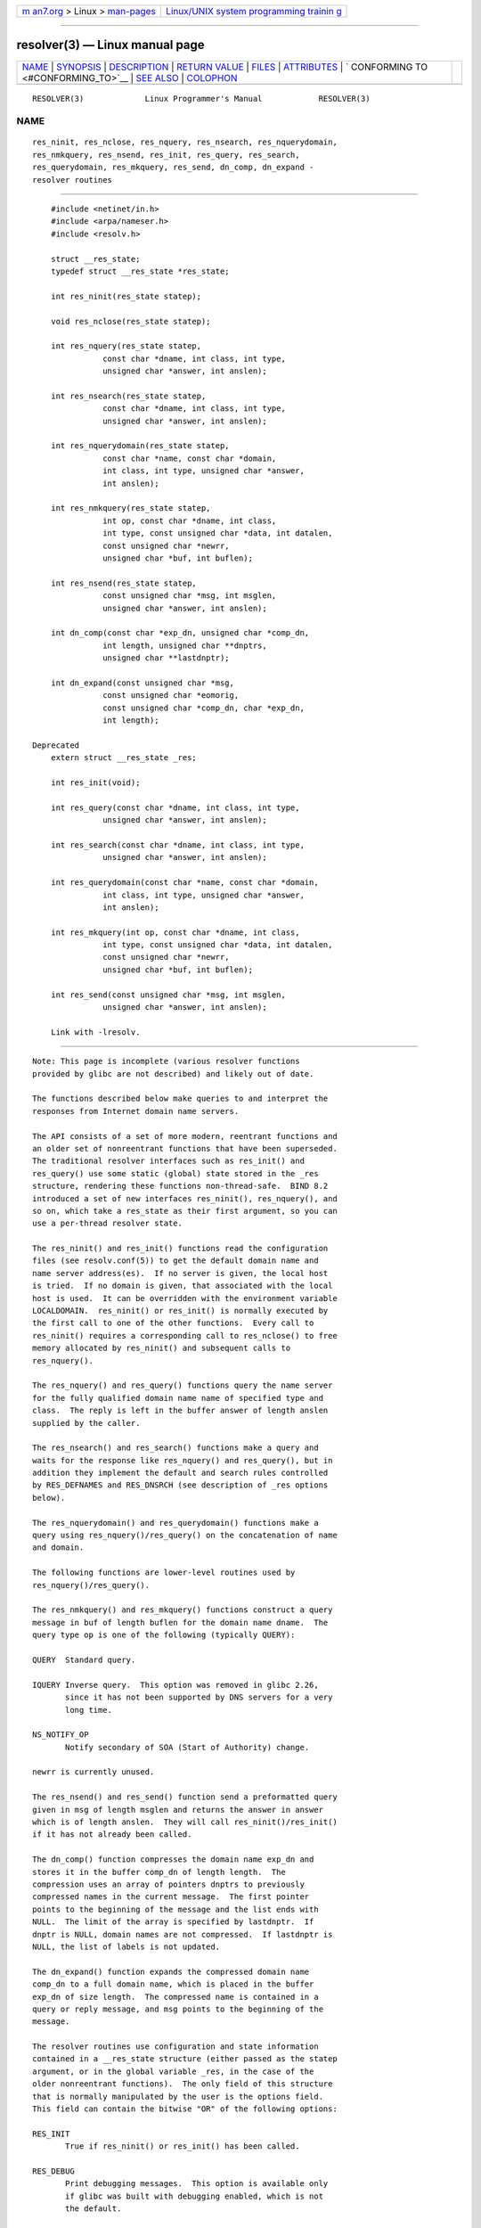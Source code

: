 .. container:: page-top

.. container:: nav-bar

   +----------------------------------+----------------------------------+
   | `m                               | `Linux/UNIX system programming   |
   | an7.org <../../../index.html>`__ | trainin                          |
   | > Linux >                        | g <http://man7.org/training/>`__ |
   | `man-pages <../index.html>`__    |                                  |
   +----------------------------------+----------------------------------+

--------------

resolver(3) — Linux manual page
===============================

+-----------------------------------+-----------------------------------+
| `NAME <#NAME>`__ \|               |                                   |
| `SYNOPSIS <#SYNOPSIS>`__ \|       |                                   |
| `DESCRIPTION <#DESCRIPTION>`__ \| |                                   |
| `RETURN VALUE <#RETURN_VALUE>`__  |                                   |
| \| `FILES <#FILES>`__ \|          |                                   |
| `ATTRIBUTES <#ATTRIBUTES>`__ \|   |                                   |
| `                                 |                                   |
| CONFORMING TO <#CONFORMING_TO>`__ |                                   |
| \| `SEE ALSO <#SEE_ALSO>`__ \|    |                                   |
| `COLOPHON <#COLOPHON>`__          |                                   |
+-----------------------------------+-----------------------------------+
| .. container:: man-search-box     |                                   |
+-----------------------------------+-----------------------------------+

::

   RESOLVER(3)             Linux Programmer's Manual            RESOLVER(3)

NAME
-------------------------------------------------

::

          res_ninit, res_nclose, res_nquery, res_nsearch, res_nquerydomain,
          res_nmkquery, res_nsend, res_init, res_query, res_search,
          res_querydomain, res_mkquery, res_send, dn_comp, dn_expand -
          resolver routines


---------------------------------------------------------

::

          #include <netinet/in.h>
          #include <arpa/nameser.h>
          #include <resolv.h>

          struct __res_state;
          typedef struct __res_state *res_state;

          int res_ninit(res_state statep);

          void res_nclose(res_state statep);

          int res_nquery(res_state statep,
                     const char *dname, int class, int type,
                     unsigned char *answer, int anslen);

          int res_nsearch(res_state statep,
                     const char *dname, int class, int type,
                     unsigned char *answer, int anslen);

          int res_nquerydomain(res_state statep,
                     const char *name, const char *domain,
                     int class, int type, unsigned char *answer,
                     int anslen);

          int res_nmkquery(res_state statep,
                     int op, const char *dname, int class,
                     int type, const unsigned char *data, int datalen,
                     const unsigned char *newrr,
                     unsigned char *buf, int buflen);

          int res_nsend(res_state statep,
                     const unsigned char *msg, int msglen,
                     unsigned char *answer, int anslen);

          int dn_comp(const char *exp_dn, unsigned char *comp_dn,
                     int length, unsigned char **dnptrs,
                     unsigned char **lastdnptr);

          int dn_expand(const unsigned char *msg,
                     const unsigned char *eomorig,
                     const unsigned char *comp_dn, char *exp_dn,
                     int length);

      Deprecated
          extern struct __res_state _res;

          int res_init(void);

          int res_query(const char *dname, int class, int type,
                     unsigned char *answer, int anslen);

          int res_search(const char *dname, int class, int type,
                     unsigned char *answer, int anslen);

          int res_querydomain(const char *name, const char *domain,
                     int class, int type, unsigned char *answer,
                     int anslen);

          int res_mkquery(int op, const char *dname, int class,
                     int type, const unsigned char *data, int datalen,
                     const unsigned char *newrr,
                     unsigned char *buf, int buflen);

          int res_send(const unsigned char *msg, int msglen,
                     unsigned char *answer, int anslen);

          Link with -lresolv.


---------------------------------------------------------------

::

          Note: This page is incomplete (various resolver functions
          provided by glibc are not described) and likely out of date.

          The functions described below make queries to and interpret the
          responses from Internet domain name servers.

          The API consists of a set of more modern, reentrant functions and
          an older set of nonreentrant functions that have been superseded.
          The traditional resolver interfaces such as res_init() and
          res_query() use some static (global) state stored in the _res
          structure, rendering these functions non-thread-safe.  BIND 8.2
          introduced a set of new interfaces res_ninit(), res_nquery(), and
          so on, which take a res_state as their first argument, so you can
          use a per-thread resolver state.

          The res_ninit() and res_init() functions read the configuration
          files (see resolv.conf(5)) to get the default domain name and
          name server address(es).  If no server is given, the local host
          is tried.  If no domain is given, that associated with the local
          host is used.  It can be overridden with the environment variable
          LOCALDOMAIN.  res_ninit() or res_init() is normally executed by
          the first call to one of the other functions.  Every call to
          res_ninit() requires a corresponding call to res_nclose() to free
          memory allocated by res_ninit() and subsequent calls to
          res_nquery().

          The res_nquery() and res_query() functions query the name server
          for the fully qualified domain name name of specified type and
          class.  The reply is left in the buffer answer of length anslen
          supplied by the caller.

          The res_nsearch() and res_search() functions make a query and
          waits for the response like res_nquery() and res_query(), but in
          addition they implement the default and search rules controlled
          by RES_DEFNAMES and RES_DNSRCH (see description of _res options
          below).

          The res_nquerydomain() and res_querydomain() functions make a
          query using res_nquery()/res_query() on the concatenation of name
          and domain.

          The following functions are lower-level routines used by
          res_nquery()/res_query().

          The res_nmkquery() and res_mkquery() functions construct a query
          message in buf of length buflen for the domain name dname.  The
          query type op is one of the following (typically QUERY):

          QUERY  Standard query.

          IQUERY Inverse query.  This option was removed in glibc 2.26,
                 since it has not been supported by DNS servers for a very
                 long time.

          NS_NOTIFY_OP
                 Notify secondary of SOA (Start of Authority) change.

          newrr is currently unused.

          The res_nsend() and res_send() function send a preformatted query
          given in msg of length msglen and returns the answer in answer
          which is of length anslen.  They will call res_ninit()/res_init()
          if it has not already been called.

          The dn_comp() function compresses the domain name exp_dn and
          stores it in the buffer comp_dn of length length.  The
          compression uses an array of pointers dnptrs to previously
          compressed names in the current message.  The first pointer
          points to the beginning of the message and the list ends with
          NULL.  The limit of the array is specified by lastdnptr.  If
          dnptr is NULL, domain names are not compressed.  If lastdnptr is
          NULL, the list of labels is not updated.

          The dn_expand() function expands the compressed domain name
          comp_dn to a full domain name, which is placed in the buffer
          exp_dn of size length.  The compressed name is contained in a
          query or reply message, and msg points to the beginning of the
          message.

          The resolver routines use configuration and state information
          contained in a __res_state structure (either passed as the statep
          argument, or in the global variable _res, in the case of the
          older nonreentrant functions).  The only field of this structure
          that is normally manipulated by the user is the options field.
          This field can contain the bitwise "OR" of the following options:

          RES_INIT
                 True if res_ninit() or res_init() has been called.

          RES_DEBUG
                 Print debugging messages.  This option is available only
                 if glibc was built with debugging enabled, which is not
                 the default.

          RES_AAONLY (unimplemented; deprecated in glibc 2.25)
                 Accept authoritative answers only.  res_send() continues
                 until it finds an authoritative answer or returns an
                 error.  This option was present but unimplemented in glibc
                 until version 2.24; since glibc 2.25, it is deprecated,
                 and its usage produces a warning.

          RES_USEVC
                 Use TCP connections for queries rather than UDP datagrams.

          RES_PRIMARY (unimplemented; deprecated in glibc 2.25)
                 Query primary domain name server only.  This option was
                 present but unimplemented in glibc until version 2.24;
                 since glibc 2.25, it is deprecated, and its usage produces
                 a warning.

          RES_IGNTC
                 Ignore truncation errors.  Don't retry with TCP.

          RES_RECURSE
                 Set the recursion desired bit in queries.  Recursion is
                 carried out by the domain name server, not by res_send().
                 [Enabled by default].

          RES_DEFNAMES
                 If set, res_search() will append the default domain name
                 to single component names—that is, those that do not
                 contain a dot.  [Enabled by default].

          RES_STAYOPEN
                 Used with RES_USEVC to keep the TCP connection open
                 between queries.

          RES_DNSRCH
                 If set, res_search() will search for hostnames in the
                 current domain and in parent domains.  This option is used
                 by gethostbyname(3).  [Enabled by default].

          RES_INSECURE1
                 Accept a response from a wrong server.  This can be used
                 to detect potential security hazards, but you need to
                 compile glibc with debugging enabled and use RES_DEBUG
                 option (for debug purpose only).

          RES_INSECURE2
                 Accept a response which contains a wrong query.  This can
                 be used to detect potential security hazards, but you need
                 to compile glibc with debugging enabled and use RES_DEBUG
                 option (for debug purpose only).

          RES_NOALIASES
                 Disable usage of HOSTALIASES environment variable.

          RES_USE_INET6
                 Try an AAAA query before an A query inside the
                 gethostbyname(3) function, and map IPv4 responses in IPv6
                 "tunneled form" if no AAAA records are found but an A
                 record set exists.  Since glibc 2.25, this option is
                 deprecated, and its usage produces a warning; applications
                 should use getaddrinfo(3), rather than gethostbyname(3).

          RES_ROTATE
                 Causes round-robin selection of name servers from among
                 those listed.  This has the effect of spreading the query
                 load among all listed servers, rather than having all
                 clients try the first listed server first every time.

          RES_NOCHECKNAME (unimplemented; deprecated in glibc 2.25)
                 Disable the modern BIND checking of incoming hostnames and
                 mail names for invalid characters such as underscore (_),
                 non-ASCII, or control characters.  This option was present
                 in glibc until version 2.24; since glibc 2.25, it is
                 deprecated, and its usage produces a warning.

          RES_KEEPTSIG (unimplemented; deprecated in glibc 2.25)
                 Do not strip TSIG records.  This option was present but
                 unimplemented in glibc until version 2.24; since glibc
                 2.25, it is deprecated, and its usage produces a warning.

          RES_BLAST (unimplemented; deprecated in glibc 2.25)
                 Send each query simultaneously and recursively to all
                 servers.  This option was present but unimplemented in
                 glibc until version 2.24; since glibc 2.25, it is
                 deprecated, and its usage produces a warning.

          RES_USEBSTRING (glibc 2.3.4 to 2.24)
                 Make reverse IPv6 lookups using the bit-label format
                 described in RFC 2673; if this option is not set (which is
                 the default), then nibble format is used.  This option was
                 removed in glibc 2.25, since it relied on a backward-
                 incompatible DNS extension that was never deployed on the
                 Internet.

          RES_NOIP6DOTINT (glibc 2.24 and earlier)
                 Use ip6.arpa zone in IPv6 reverse lookup instead of
                 ip6.int, which is deprecated since glibc 2.3.4.  This
                 option is present in glibc up to and including version
                 2.24, where it is enabled by default.  In glibc 2.25, this
                 option was removed.

          RES_USE_EDNS0 (since glibc 2.6)
                 Enables support for the DNS extensions (EDNS0) described
                 in RFC 2671.

          RES_SNGLKUP (since glibc 2.10)
                 By default, glibc performs IPv4 and IPv6 lookups in
                 parallel since version 2.9.  Some appliance DNS servers
                 cannot handle these queries properly and make the requests
                 time out.  This option disables the behavior and makes
                 glibc perform the IPv6 and IPv4 requests sequentially (at
                 the cost of some slowdown of the resolving process).

          RES_SNGLKUPREOP
                 When RES_SNGLKUP option is enabled, opens a new socket for
                 the each request.

          RES_USE_DNSSEC
                 Use DNSSEC with OK bit in OPT record.  This option implies
                 RES_USE_EDNS0.

          RES_NOTLDQUERY
                 Do not look up unqualified name as a top-level domain
                 (TLD).

          RES_DEFAULT
                 Default option which implies: RES_RECURSE, RES_DEFNAMES,
                 RES_DNSRCH, and RES_NOIP6DOTINT.


-----------------------------------------------------------------

::

          The res_ninit() and res_init() functions return 0 on success, or
          -1 if an error occurs.

          The res_nquery(), res_query(), res_nsearch(), res_search(),
          res_nquerydomain(), res_querydomain(), res_nmkquery(),
          res_mkquery(), res_nsend(), and res_send() functions return the
          length of the response, or -1 if an error occurs.

          The dn_comp() and dn_expand() functions return the length of the
          compressed name, or -1 if an error occurs.

          In the case of an error return from res_nquery(), res_query(),
          res_nsearch(), res_search(), res_nquerydomain(), or
          res_querydomain(), the global variable h_errno (see
          gethostbyname(3)) can be consulted to determine the cause of the
          error.


---------------------------------------------------

::

          /etc/resolv.conf
                 resolver configuration file

          /etc/host.conf
                 resolver configuration file


-------------------------------------------------------------

::

          For an explanation of the terms used in this section, see
          attributes(7).

          ┌───────────────────────────────┬───────────────┬────────────────┐
          │Interface                      │ Attribute     │ Value          │
          ├───────────────────────────────┼───────────────┼────────────────┤
          │res_ninit(), res_nclose(),     │ Thread safety │ MT-Safe locale │
          │res_nquery(), res_nsearch(),   │               │                │
          │res_nquerydomain(),            │               │                │
          │res_nsend()                    │               │                │
          ├───────────────────────────────┼───────────────┼────────────────┤
          │res_nmkquery(), dn_comp(),     │ Thread safety │ MT-Safe        │
          │dn_expand()                    │               │                │
          └───────────────────────────────┴───────────────┴────────────────┘


-------------------------------------------------------------------

::

          4.3BSD.


---------------------------------------------------------

::

          gethostbyname(3), resolv.conf(5), resolver(5), hostname(7),
          named(8)

          The GNU C library source file resolv/README.

COLOPHON
---------------------------------------------------------

::

          This page is part of release 5.13 of the Linux man-pages project.
          A description of the project, information about reporting bugs,
          and the latest version of this page, can be found at
          https://www.kernel.org/doc/man-pages/.

   GNU                            2021-03-22                    RESOLVER(3)

--------------

Pages that refer to this page:
`hostname(1) <../man1/hostname.1.html>`__, 
`pmdanetcheck(1) <../man1/pmdanetcheck.1.html>`__, 
`gethostbyname(3) <../man3/gethostbyname.3.html>`__, 
`hosts(5) <../man5/hosts.5.html>`__, 
`resolv.conf(5) <../man5/resolv.conf.5.html>`__

--------------

`Copyright and license for this manual
page <../man3/resolver.3.license.html>`__

--------------

.. container:: footer

   +-----------------------+-----------------------+-----------------------+
   | HTML rendering        |                       | |Cover of TLPI|       |
   | created 2021-08-27 by |                       |                       |
   | `Michael              |                       |                       |
   | Ker                   |                       |                       |
   | risk <https://man7.or |                       |                       |
   | g/mtk/index.html>`__, |                       |                       |
   | author of `The Linux  |                       |                       |
   | Programming           |                       |                       |
   | Interface <https:     |                       |                       |
   | //man7.org/tlpi/>`__, |                       |                       |
   | maintainer of the     |                       |                       |
   | `Linux man-pages      |                       |                       |
   | project <             |                       |                       |
   | https://www.kernel.or |                       |                       |
   | g/doc/man-pages/>`__. |                       |                       |
   |                       |                       |                       |
   | For details of        |                       |                       |
   | in-depth **Linux/UNIX |                       |                       |
   | system programming    |                       |                       |
   | training courses**    |                       |                       |
   | that I teach, look    |                       |                       |
   | `here <https://ma     |                       |                       |
   | n7.org/training/>`__. |                       |                       |
   |                       |                       |                       |
   | Hosting by `jambit    |                       |                       |
   | GmbH                  |                       |                       |
   | <https://www.jambit.c |                       |                       |
   | om/index_en.html>`__. |                       |                       |
   +-----------------------+-----------------------+-----------------------+

--------------

.. container:: statcounter

   |Web Analytics Made Easy - StatCounter|

.. |Cover of TLPI| image:: https://man7.org/tlpi/cover/TLPI-front-cover-vsmall.png
   :target: https://man7.org/tlpi/
.. |Web Analytics Made Easy - StatCounter| image:: https://c.statcounter.com/7422636/0/9b6714ff/1/
   :class: statcounter
   :target: https://statcounter.com/
